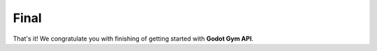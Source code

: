 Final
=====

That's it! We congratulate you with finishing of getting started with **Godot Gym API**.

